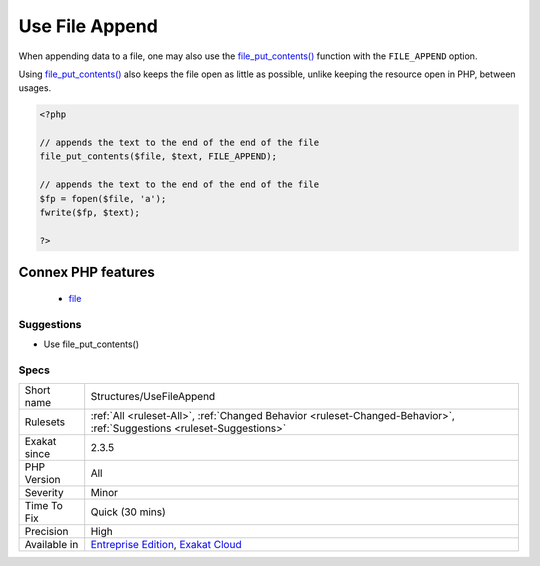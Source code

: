 .. _structures-usefileappend:

.. _use-file-append:

Use File Append
+++++++++++++++

.. meta::
	:description:
		Use File Append: When appending data to a file, one may also use the file_put_contents() function with the ``FILE_APPEND`` option.
	:twitter:card: summary_large_image
	:twitter:site: @exakat
	:twitter:title: Use File Append
	:twitter:description: Use File Append: When appending data to a file, one may also use the file_put_contents() function with the ``FILE_APPEND`` option
	:twitter:creator: @exakat
	:twitter:image:src: https://www.exakat.io/wp-content/uploads/2020/06/logo-exakat.png
	:og:image: https://www.exakat.io/wp-content/uploads/2020/06/logo-exakat.png
	:og:title: Use File Append
	:og:type: article
	:og:description: When appending data to a file, one may also use the file_put_contents() function with the ``FILE_APPEND`` option
	:og:url: https://php-tips.readthedocs.io/en/latest/tips/Structures/UseFileAppend.html
	:og:locale: en
When appending data to a file, one may also use the `file_put_contents() <https://www.php.net/file_put_contents>`_ function with the ``FILE_APPEND`` option. 

Using `file_put_contents() <https://www.php.net/file_put_contents>`_ also keeps the file open as little as possible, unlike keeping the resource open in PHP, between usages.

.. code-block:: php
   
   <?php
   
   // appends the text to the end of the end of the file
   file_put_contents($file, $text, FILE_APPEND);
   
   // appends the text to the end of the end of the file
   $fp = fopen($file, 'a');
   fwrite($fp, $text);
   
   ?>
Connex PHP features
-------------------

  + `file <https://php-dictionary.readthedocs.io/en/latest/dictionary/file.ini.html>`_


Suggestions
___________

* Use file_put_contents()




Specs
_____

+--------------+-------------------------------------------------------------------------------------------------------------------------+
| Short name   | Structures/UseFileAppend                                                                                                |
+--------------+-------------------------------------------------------------------------------------------------------------------------+
| Rulesets     | :ref:`All <ruleset-All>`, :ref:`Changed Behavior <ruleset-Changed-Behavior>`, :ref:`Suggestions <ruleset-Suggestions>`  |
+--------------+-------------------------------------------------------------------------------------------------------------------------+
| Exakat since | 2.3.5                                                                                                                   |
+--------------+-------------------------------------------------------------------------------------------------------------------------+
| PHP Version  | All                                                                                                                     |
+--------------+-------------------------------------------------------------------------------------------------------------------------+
| Severity     | Minor                                                                                                                   |
+--------------+-------------------------------------------------------------------------------------------------------------------------+
| Time To Fix  | Quick (30 mins)                                                                                                         |
+--------------+-------------------------------------------------------------------------------------------------------------------------+
| Precision    | High                                                                                                                    |
+--------------+-------------------------------------------------------------------------------------------------------------------------+
| Available in | `Entreprise Edition <https://www.exakat.io/entreprise-edition>`_, `Exakat Cloud <https://www.exakat.io/exakat-cloud/>`_ |
+--------------+-------------------------------------------------------------------------------------------------------------------------+


